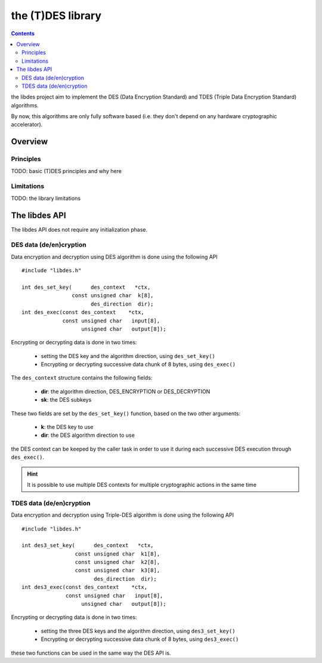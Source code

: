 .. _lib_des:

the (T)DES library
==================

.. contents::

the libdes project aim to implement the DES (Data Encryption Standard) and TDES
(Triple Data Encryption Standard) algorithms.

By now, this algorithms are only fully software based (i.e. they don't depend on
any hardware cryptographic accelerator).

Overview
--------

Principles
""""""""""

TODO: basic (T)DES principles and why here

Limitations
"""""""""""

TODO: the library limitations

The libdes API
--------------

The libdes API does not require any initialization phase.

DES data (de/en)cryption
""""""""""""""""""""""""

Data encryption and decryption using DES algorithm is done using the following API ::

   #include "libdes.h"

   int des_set_key(      des_context   *ctx,
                   const unsigned char  k[8],
                         des_direction  dir);
   int des_exec(const des_context    *ctx,
                const unsigned char   input[8],
                      unsigned char   output[8]);

Encrypting or decrypting data is done in two times:

   * setting the DES key and the algorithm direction, using ``des_set_key()``
   * Encrypting or decrypting successive data chunk of 8 bytes, using ``des_exec()``

The ``des_context`` structure contains the following fields:

   * **dir**: the algorithm direction, DES_ENCRYPTION or DES_DECRYPTION
   * **sk**: the DES subkeys

These two fields are set by the ``des_set_key()`` function, based on the two other arguments:

   * **k**: the DES key to use
   * **dir**: the DES algorithm direction to use

the DES context can be keeped by the caller task in order to use it during each successive
DES execution through ``des_exec()``.

.. hint::
   It is possible to use multiple DES contexts for multiple cryptographic actions in the same time


.. info::
   When executing des_exec(), the input content must be padded to 8 bytes


TDES data (de/en)cryption
"""""""""""""""""""""""""

Data encryption and decryption using Triple-DES algorithm is done using the following API ::

   #include "libdes.h"

   int des3_set_key(      des_context   *ctx,
                    const unsigned char  k1[8],
                    const unsigned char  k2[8],
                    const unsigned char  k3[8],
                          des_direction  dir);
   int des3_exec(const des_context    *ctx,
                 const unsigned char   input[8],
                      unsigned char   output[8]);

Encrypting or decrypting data is done in two times:

   * setting the three DES keys and the algorithm direction, using ``des3_set_key()``
   * Encrypting or decrypting successive data chunk of 8 bytes, using ``des3_exec()``

these two functions can be used in the same way the DES API is.

